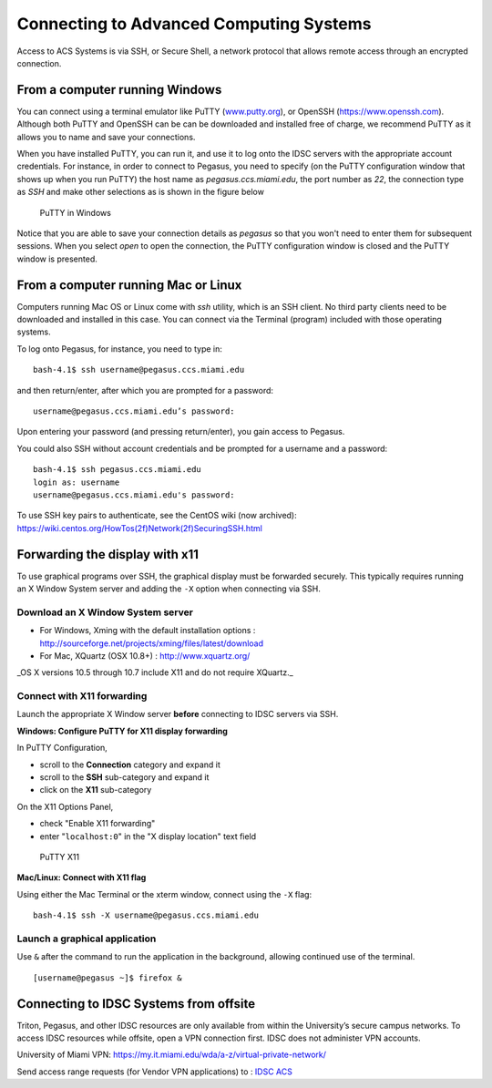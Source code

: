 .. _ssh:

========================================
Connecting to Advanced Computing Systems 
========================================

Access to ACS Systems is via SSH, or Secure Shell, a network protocol that allows
remote access through an encrypted connection. 

From a computer running Windows
===============================

You can connect using a terminal emulator like PuTTY
(`www.putty.org <http://www.putty.org>`__), or OpenSSH (`https://www.openssh.com <https://www.openssh.com>`__). 
Although both PuTTY and OpenSSH can be can be downloaded and installed free of charge,
we recommend PuTTY as it allows you to name and save your connections.

When you have installed PuTTY, you can run it, and use it to 
log onto the IDSC servers with the appropriate account credentials.  
For instance, in order to connect to Pegasus, you need to specify
(on the PuTTY configuration window that shows up when you run PuTTY) the 
host name as *pegasus.ccs.miami.edu*, the port number as *22*, the connection 
type as *SSH* and make other selections as is shown in the figure below

.. figure:: media/putty_1.png
   :alt: PuTTY in Windows

   PuTTY in Windows

Notice that you are able to save your connection details as *pegasus* so that you 
won't need to enter them for subsequent sessions. When you select *open* to open 
the connection, the PuTTY configuration window is closed and the PuTTY window is 
presented.

From a computer running Mac or Linux
====================================

Computers running Mac OS or Linux come with *ssh* utility, which is an SSH client.
No third party clients need to be downloaded and installed in this case. You can 
connect via the Terminal (program) included with those operating systems.

To log onto Pegasus, for instance, you need to type in::

    bash-4.1$ ssh username@pegasus.ccs.miami.edu

and then return/enter, after which you are prompted for a password::

    username@pegasus.ccs.miami.edu’s password:

Upon entering your password (and pressing return/enter), you gain access to Pegasus.

You could also SSH without account credentials and be prompted for a username and a password::

    bash-4.1$ ssh pegasus.ccs.miami.edu
    login as: username
    username@pegasus.ccs.miami.edu's password:

To use SSH key pairs to authenticate, see the CentOS wiki (now archived):
https://wiki.centos.org/HowTos(2f)Network(2f)SecuringSSH.html

.. _x11: 

Forwarding the display with x11
===============================

To use graphical programs over SSH, the graphical display must be
forwarded securely. This typically requires running an X Window System
server and adding the ``-X`` option when connecting via SSH.

Download an X Window System server
----------------------------------

-  For Windows, Xming with the default installation options : http://sourceforge.net/projects/xming/files/latest/download
-  For Mac, XQuartz (OSX 10.8+) : http://www.xquartz.org/ 

_OS X versions 10.5 through 10.7 include X11 and do not require XQuartz._ 

Connect with X11 forwarding
---------------------------

Launch the appropriate X Window server **before** connecting to IDSC servers via SSH.

**Windows: Configure PuTTY for X11 display forwarding**

In PuTTY Configuration,

-  scroll to the **Connection** category and expand it
-  scroll to the **SSH** sub-category and expand it
-  click on the **X11** sub-category

On the X11 Options Panel,

-  check "Enable X11 forwarding"
-  enter "``localhost:0``" in the "X display location" text field

.. figure:: media/putty_2.png
   :alt: PuTTY X11

   PuTTY X11

**Mac/Linux: Connect with X11 flag**

Using either the Mac Terminal or the xterm window, connect using the
``-X`` flag:

::

    bash-4.1$ ssh -X username@pegasus.ccs.miami.edu

Launch a graphical application
------------------------------

Use ``&`` after the command to run the application in the background,
allowing continued use of the terminal.

::

    [username@pegasus ~]$ firefox &


.. _vpn: 


Connecting to IDSC Systems from offsite
=======================================

Triton, Pegasus, and other IDSC resources are only available from within the
University’s secure campus networks. To
access IDSC resources while offsite, open a VPN connection first. IDSC does not
administer VPN accounts.

University of Miami VPN:
https://my.it.miami.edu/wda/a-z/virtual-private-network/

Send access range requests (for Vendor VPN applications) to : `IDSC ACS <mailto:hpc@ccs.miami.edu>`_  
